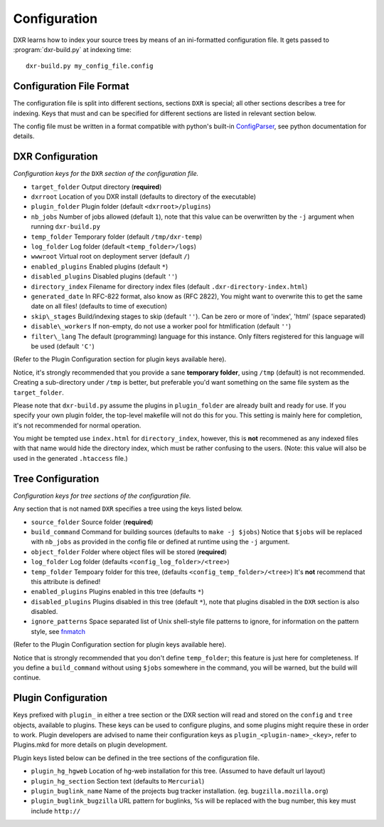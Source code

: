 =============
Configuration
=============

DXR learns how to index your source trees by means of an ini-formatted
configuration file. It gets passed to :program:`dxr-build.py` at indexing time::

    dxr-build.py my_config_file.config

Configuration File Format
=========================

The configuration file is split into different sections, sections
``DXR`` is special; all other sections describes a tree for indexing.
Keys that must and can be specified for different sections are listed in
relevant section below.

The config file must be written in a format compatible with python's
built-in
`ConfigParser <http://docs.python.org/library/configparser.html>`__, see
python documentation for details.

DXR Configuration
=================

*Configuration keys for the* ``DXR`` *section of the configuration file.*

-  ``target_folder`` Output directory (**required**)
-  ``dxrroot`` Location of you DXR install (defaults to directory of the
   executable)
-  ``plugin_folder`` Plugin folder (default ``<dxrroot>/plugins``)
-  ``nb_jobs`` Number of jobs allowed (default ``1``), note that this
   value can be overwritten by the ``-j`` argument when running
   ``dxr-build.py``
-  ``temp_folder`` Temporary folder (default ``/tmp/dxr-temp``)
-  ``log_folder`` Log folder (default ``<temp_folder>/logs``)
-  ``wwwroot`` Virtual root on deployment server (default ``/``)
-  ``enabled_plugins`` Enabled plugins (default ``*``)
-  ``disabled_plugins`` Disabled plugins (default ``''``)
-  ``directory_index`` Filename for directory index files (default
   ``.dxr-directory-index.html``)
-  ``generated_date`` In RFC-822 format, also know as (RFC 2822), You
   might want to overwrite this to get the same date on all files!
   (defaults to time of execution)
-  ``skip\_stages`` Build/indexing stages to skip (default ``''``). Can be
   zero or more of 'index', 'html' (space separated)
-  ``disable\_workers`` If non-empty, do not use a worker pool for
   htmlification (default ``''``)
-  ``filter\_lang`` The default (programming) language for this instance.
   Only filters registered for this language will be used (default ``'C'``)

(Refer to the Plugin Configuration section for plugin keys available
here).

Notice, it's strongly recommended that you provide a sane **temporary
folder**, using ``/tmp`` (default) is not recommended. Creating a
sub-directory under ``/tmp`` is better, but preferable you'd want
something on the same file system as the ``target_folder``.

Please note that ``dxr-build.py`` assume the plugins in
``plugin_folder`` are already built and ready for use. If you specify
your own plugin folder, the top-level makefile will not do this for you.
This setting is mainly here for completion, it's not recommended for
normal operation.

You might be tempted use ``index.html`` for ``directory_index``,
however, this is **not** recommened as any indexed files with that name
would hide the directory index, which must be rather confusing to the
users. (Note: this value will also be used in the generated
``.htaccess`` file.)

Tree Configuration
==================

*Configuration keys for tree sections of the configuration file.*

Any section that is not named ``DXR`` specifies a tree using the keys
listed below.

-  ``source_folder`` Source folder (**required**)
-  ``build_command`` Command for building sources (defaults to
   ``make -j $jobs``) Notice that ``$jobs`` will be replaced with
   ``nb_jobs`` as provided in the config file or defined at runtime
   using the ``-j`` argument.
-  ``object_folder`` Folder where object files will be stored
   (**required**)
-  ``log_folder`` Log folder (defaults ``<config_log_folder>/<tree>``)
-  ``temp_folder`` Tempoary folder for this tree, (defaults
   ``<config_temp_folder>/<tree>``) It's **not** recommend that this
   attribute is defined!
-  ``enabled_plugins`` Plugins enabled in this tree (defaults ``*``)
-  ``disabled_plugins`` Plugins disabled in this tree (default ``*``),
   note that plugins disabled in the ``DXR`` section is also disabled.
-  ``ignore_patterns`` Space separated list of Unix shell-style file
   patterns to ignore, for information on the pattern style, see
   `fnmatch <http://docs.python.org/library/fnmatch.html>`__

(Refer to the Plugin Configuration section for plugin keys available
here).

Notice that is strongly recommended that you don't define
``temp_folder``; this feature is just here for completeness. If you
define a ``build_command`` without using ``$jobs`` somewhere in the
command, you will be warned, but the build will continue.

Plugin Configuration
====================

Keys prefixed with ``plugin_`` in either a tree section or the DXR
section will read and stored on the ``config`` and ``tree`` objects,
available to plugins. These keys can be used to configure plugins, and
some plugins might require these in order to work. Plugin developers are
advised to name their configuration keys as
``plugin_<plugin-name>_<key>``, refer to Plugins.mkd for more details on
plugin development.

Plugin keys listed below can be defined in the tree sections of the
configuration file.

-  ``plugin_hg_hgweb`` Location of hg-web installation for this tree.
   (Assumed to have default url layout)
-  ``plugin_hg_section`` Section text (defaults to ``Mercurial``)
-  ``plugin_buglink_name`` Name of the projects bug tracker
   installation. (eg. ``bugzilla.mozilla.org``)
-  ``plugin_buglink_bugzilla`` URL pattern for buglinks, %s will be
   replaced with the bug number, this key must include ``http://``

